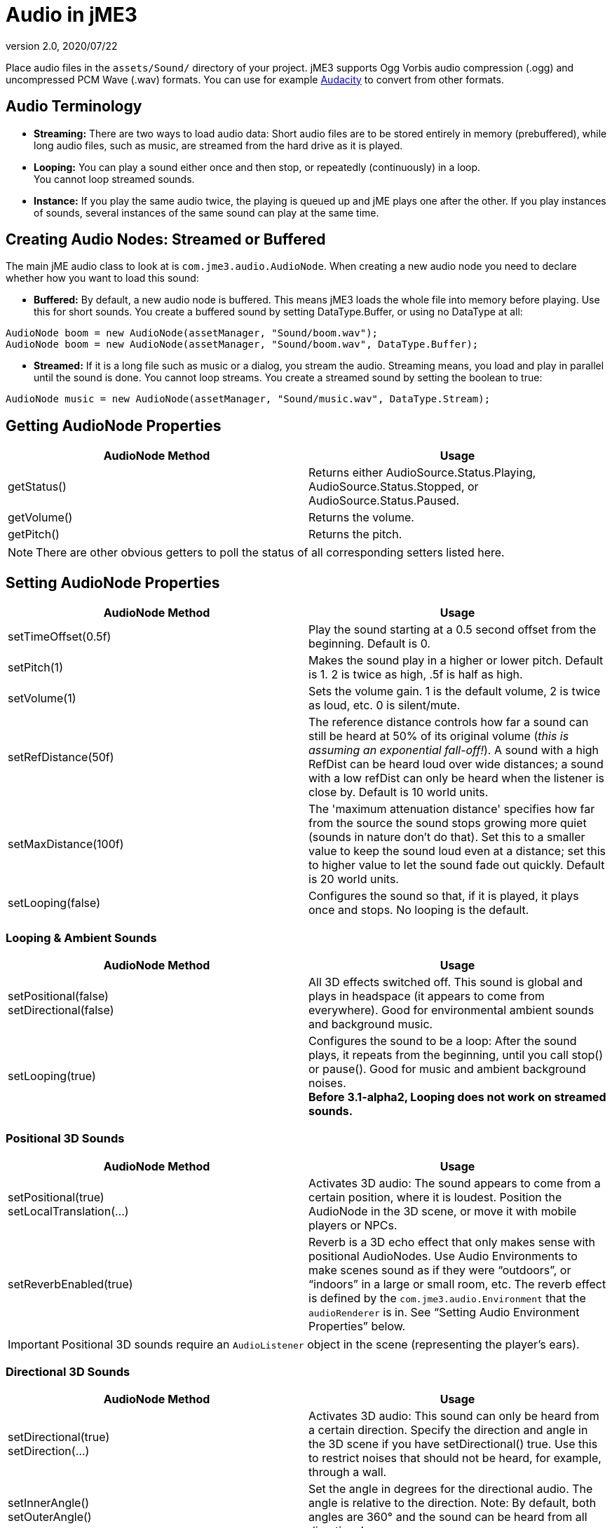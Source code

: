 = Audio in jME3
:revnumber: 2.0
:revdate: 2020/07/22
:keywords: sound, documentation, environment

Place audio files in the `assets/Sound/` directory of your project. jME3 supports Ogg Vorbis audio compression (.ogg) and uncompressed PCM Wave (.wav) formats. You can use for example link:https://www.audacityteam.org/download/[Audacity] to convert from other formats.


== Audio Terminology

*  *Streaming:* There are two ways to load audio data: Short audio files are to be stored entirely in memory (prebuffered), while long audio files, such as music, are streamed from the hard drive as it is played.
*  *Looping:* You can play a sound either once and then stop, or repeatedly (continuously) in a loop. +
You cannot loop streamed sounds.
*  *Instance:* If you play the same audio twice, the playing is queued up and jME plays one after the other. If you play instances of sounds, several instances of the same sound can play at the same time.


== Creating Audio Nodes: Streamed or Buffered

The main jME audio class to look at is `com.jme3.audio.AudioNode`. When creating a new audio node you need to declare whether how you want to load this sound:

*  *Buffered:* By default, a new audio node is buffered. This means jME3 loads the whole file into memory before playing. Use this for short sounds. You create a buffered sound  by setting DataType.Buffer, or using no DataType at all:
[source,java]
----
AudioNode boom = new AudioNode(assetManager, "Sound/boom.wav");
AudioNode boom = new AudioNode(assetManager, "Sound/boom.wav", DataType.Buffer);
----

*  *Streamed:* If it is a long file such as music or a dialog, you stream the audio. Streaming means, you load and play in parallel until the sound is done. You cannot loop streams. You create a streamed sound by setting the boolean to true:
[source,java]
----
AudioNode music = new AudioNode(assetManager, "Sound/music.wav", DataType.Stream);
----



== Getting AudioNode Properties

[cols="2", options="header"]
|===

a|AudioNode Method
a|Usage

a|getStatus()
a|Returns either AudioSource.Status.Playing, AudioSource.Status.Stopped, or AudioSource.Status.Paused.

a|getVolume()
a|Returns the volume.

a|getPitch()
a|Returns the pitch.

|===

[NOTE]
====
There are other obvious getters to poll the status of all corresponding setters listed here.
====


== Setting AudioNode Properties

[cols="2", options="header"]
|===

a|AudioNode Method
a|Usage

a|setTimeOffset(0.5f)
a|Play the sound starting at a 0.5 second offset from the beginning. Default is 0.

a|setPitch(1)
a|Makes the sound play in a higher or lower pitch. Default is 1. 2 is twice as high, .5f is half as high.

a|setVolume(1)
a|Sets the volume gain. 1 is the default volume, 2 is twice as loud, etc. 0 is silent/mute.

a|setRefDistance(50f)
a|The reference distance controls how far a sound can still be heard at 50% of its original volume (_this is assuming an exponential fall-off!_). A sound with a high RefDist can be heard loud over wide distances; a sound with a low refDist can only be heard when the listener is close by. Default is 10 world units.

a|setMaxDistance(100f)
a| The 'maximum attenuation distance' specifies how far from the source the sound stops growing more quiet (sounds in nature don't do that). Set this to a smaller value to keep the sound loud even at a distance; set this to higher value to let the sound fade out quickly. Default is 20 world units.

a|setLooping(false)
a|Configures the sound so that, if it is played, it plays once and stops. No looping is the default.

|===


=== Looping & Ambient Sounds

[cols="2", options="header"]
|===

a|AudioNode Method
a|Usage

a|setPositional(false) +
setDirectional(false)
a|All 3D effects switched off. This sound is global and plays in headspace (it appears to come from everywhere). Good for environmental ambient sounds and background music.

a|setLooping(true)
a|Configures the sound to be a loop: After the sound plays, it repeats from the beginning, until you call stop() or pause(). Good for music and ambient background noises. +
*Before 3.1-alpha2, Looping does not work on streamed sounds.*

|===


=== Positional 3D Sounds

[cols="2", options="header"]
|===

a|AudioNode Method
a|Usage

a|setPositional(true) +
setLocalTranslation(…)
a|Activates 3D audio: The sound appears to come from a certain position, where it is loudest. Position the AudioNode in the 3D scene, or move it with mobile players or NPCs.

a|setReverbEnabled(true)
a|Reverb is a 3D echo effect that only makes sense with positional AudioNodes. Use Audio Environments to make scenes sound as if they were "`outdoors`", or "`indoors`" in a large or small room, etc. The reverb effect is defined by the `com.jme3.audio.Environment` that the `audioRenderer` is in. See "`Setting Audio Environment Properties`" below.

|===


[IMPORTANT]
====
Positional 3D sounds require an `AudioListener` object in the scene (representing the player's ears).
====



=== Directional 3D Sounds

[cols="2", options="header"]
|===

a|AudioNode Method
a|Usage

a|setDirectional(true) +
setDirection(…)
a|Activates 3D audio: This sound can only be heard from a certain direction. Specify the direction and angle in the 3D scene if you have setDirectional() true. Use this to restrict noises that should not be heard, for example, through a wall.

a|setInnerAngle() +
setOuterAngle()
a|Set the angle in degrees for the directional audio. The angle is relative to the direction. Note: By default, both angles are 360° and the sound can be heard from all directions!

|===


[IMPORTANT]
====
Directional 3D sounds require an AudioListener object in the scene (representing the player's ears).
====



== Play, Pause, Stop

You play, pause, and stop a node called myAudioNode by using the respective of the following three methods:

[source,java]
----
myAudioNode.play();
----

[source,java]
----
myAudioNode.pause();
----

[source,java]
----
myAudioNode.stop();
----

[NOTE]
====
Whether an Audio Node plays continuously or only once, depends on the Loop properties you have set above!
====

You can also start playing instances of an AudioNode. Use the `playInstance()` method if you need to play the same AudioNode multiple times, possibly simulatenously. Note that changes to the parameters of the original AudioNode do not affect the instances that are already playing!

[source,java]
----
myAudioNode.playInstance();
----


== The Audio Listener

The default AudioListener object `listener` in `SimpleApplication` is the user's ear in the scene. If you use 3D audio (positional or directional sounds), you must move the AudioListener with the player: For example, for a first-person player, you move the listener with the camera. For a third-person player, you move the listener with the player avatar Geometry.

[source,java]
----

  @Override
  public void simpleUpdate(float tpf) {
    // first-person: keep the audio listener moving with the camera
    listener.setLocation(cam.getLocation());
    listener.setRotation(cam.getRotation());
  }

----


== Setting Audio Environment Properties

Optionally, You can choose from the following environmental presets from `com.jme3.audio.Environment`. This presets influence subtle echo effects (reverb) that evoke associations of different environments in your users. That is, it makes you scene sound "`indoors`" or "`outdoors`" etc. You use Audio Environments together with `setReverbEnabled(true)` on positional AudioNodes (see above).

[cols="11", options="header"]
|===

a|Environment
a|density
a|diffusion
a|gain
a|gainHf
a|decayTime
a|decayHf
a|reflGain
a|reflDelay
a|lateGain
a|lateDelay

<a|Garage
a|1.00f
a|1.0f
a|1.0f
a|1.00f
a|0.90f
a|0.5f
a|0.751f
a|0.0039f
a|0.661f
a|0.0137f

<a|Dungeon
a|0.75f
a|1.0f
a|1.0f
a|0.75f
a|1.60f
a|1.0f
a|0.950f
a|0.0026f
a|0.930f
a|0.0103f

<a|Cavern
a|0.50f
a|1.0f
a|1.0f
a|0.50f
a|2.25f
a|1.0f
a|0.908f
a|0.0103f
a|0.930f
a|0.0410f

a|AcousticLab
a|0.50f
a|1.0f
a|1.0f
a|1.00f
a|0.28f
a|1.0f
a|0.870f
a|0.0020f
a|0.810f
a|0.0080f

<a|Closet
a|1.00f
a|1.0f
a|1.0f
a|1.00f
a|0.15f
a|1.0f
a|0.600f
a|0.0025f
a|0.500f
a|0.0006f

|===

.  Activate a Environment preset
**  Either use a default, e.g. make you scene sounds like a dungeon environment:
+
[source,java]
----
audioRenderer.setEnvironment(new Environment(Environment.Dungeon));
----

**  Or activate <<jme3/advanced/audio_environment_presets#,custom environment settings>> in the Environment constructor:
+
[source,java]
----
audioRenderer.setEnvironment(
        new Environment( density, diffusion, gain, gainHf, decayTime, decayHf,
                reflGain, reflDelay, lateGain, lateDelay ) );
----


.  Activate 3D audio for certain sounds:
+
[source,java]
----
footstepsAudio.setPositional(true);
footstepsAudio.setReverbEnabled(true);
----



[TIP]
====
A sound engineer can create a custom `com.​jme3.​audio.Environment` object and specify custom environment values such as density, diffusion, gain, decay, delay… You can find many <<jme3/advanced/audio_environment_presets#,examples of custom audio environment presets>> here.
====


Advanced users find more info about OpenAL and its features here: link:http://web.archive.org/web/20130327063429/http://connect.creativelabs.com/openal/Documentation/OpenAL_Programmers_Guide.pdf[OpenAL 1.1 Specification].


[IMPORTANT]
====
It depends on the hardware whether audio effects are supported (if not, you get the message `OpenAL EFX not available! Audio effects won't work.`)
====
